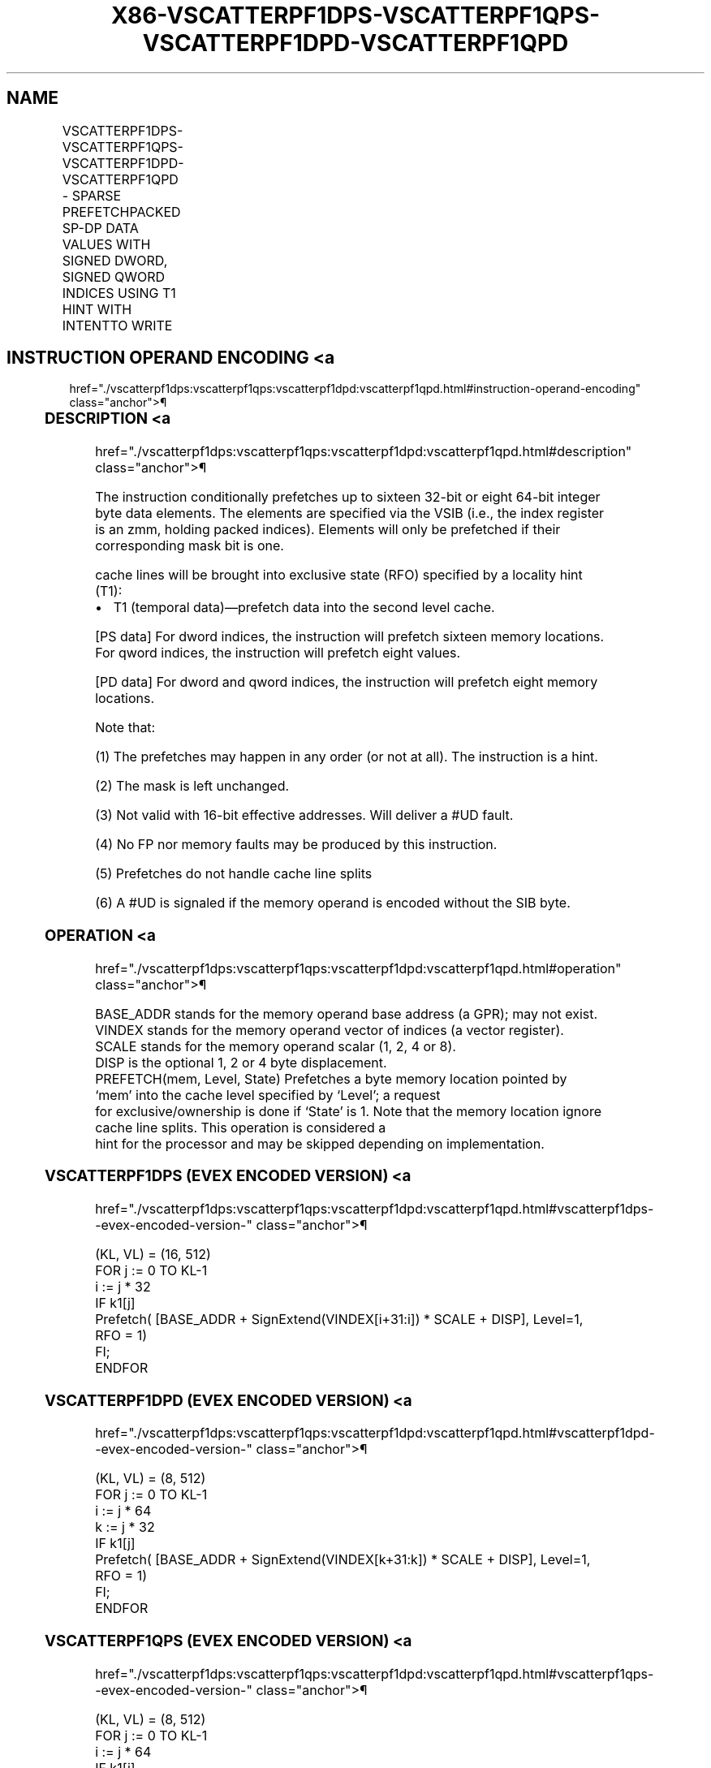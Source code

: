 '\" t
.nh
.TH "X86-VSCATTERPF1DPS-VSCATTERPF1QPS-VSCATTERPF1DPD-VSCATTERPF1QPD" "7" "December 2023" "Intel" "Intel x86-64 ISA Manual"
.SH NAME
VSCATTERPF1DPS-VSCATTERPF1QPS-VSCATTERPF1DPD-VSCATTERPF1QPD - SPARSE PREFETCHPACKED SP-DP DATA VALUES WITH SIGNED DWORD, SIGNED QWORD INDICES USING T1 HINT WITH INTENTTO WRITE
.TS
allbox;
l l l l l 
l l l l l .
\fBOpcode/Instruction\fP	\fBOp/En\fP	\fB64/32 bit Mode Support\fP	\fBCPUID Feature Flag\fP	\fBDescription\fP
T{
EVEX.512.66.0F38.W0 C6 /6 /vsib VSCATTERPF1DPS vm32z {k1}
T}	A	V/V	AVX512PF	T{
Using signed dword indices, prefetch sparse byte memory locations containing single-precision data using writemask k1 and T1 hint with intent to write.
T}
T{
EVEX.512.66.0F38.W0 C7 /6 /vsib VSCATTERPF1QPS vm64z {k1}
T}	A	V/V	AVX512PF	T{
Using signed qword indices, prefetch sparse byte memory locations containing single-precision data using writemask k1 and T1 hint with intent to write.
T}
T{
EVEX.512.66.0F38.W1 C6 /6 /vsib VSCATTERPF1DPD vm32y {k1}
T}	A	V/V	AVX512PF	T{
Using signed dword indices, prefetch sparse byte memory locations containing double precision data using writemask k1 and T1 hint with intent to write.
T}
T{
EVEX.512.66.0F38.W1 C7 /6 /vsib VSCATTERPF1QPD vm64z {k1}
T}	A	V/V	AVX512PF	T{
Using signed qword indices, prefetch sparse byte memory locations containing double precision data using writemask k1 and T1 hint with intent to write.
T}
.TE

.SH INSTRUCTION OPERAND ENCODING <a
href="./vscatterpf1dps:vscatterpf1qps:vscatterpf1dpd:vscatterpf1qpd.html#instruction-operand-encoding"
class="anchor">¶

.TS
allbox;
l l l l l l 
l l l l l l .
\fBOp/En\fP	\fBTuple Type\fP	\fBOperand 1\fP	\fBOperand 2\fP	\fBOperand 3\fP	\fBOperand 4\fP
A	Tuple1 Scalar	T{
BaseReg (R): VSIB:base, VectorReg(R): VSIB:index
T}	N/A	N/A	N/A
.TE

.SS DESCRIPTION <a
href="./vscatterpf1dps:vscatterpf1qps:vscatterpf1dpd:vscatterpf1qpd.html#description"
class="anchor">¶

.PP
The instruction conditionally prefetches up to sixteen 32-bit or eight
64-bit integer byte data elements. The elements are specified via the
VSIB (i.e., the index register is an zmm, holding packed indices).
Elements will only be prefetched if their corresponding mask bit is one.

.PP
cache lines will be brought into exclusive state (RFO) specified by a
locality hint (T1):
.IP \(bu 2
T1 (temporal data)—prefetch data into the second level cache.

.PP
[PS data] For dword indices, the instruction will prefetch sixteen
memory locations. For qword indices, the instruction will prefetch eight
values.

.PP
[PD data] For dword and qword indices, the instruction will prefetch
eight memory locations.

.PP
Note that:

.PP
(1) The prefetches may happen in any order (or not at all). The
instruction is a hint.

.PP
(2) The mask is left unchanged.

.PP
(3) Not valid with 16-bit effective addresses. Will deliver a #UD
fault.

.PP
(4) No FP nor memory faults may be produced by this instruction.

.PP
(5) Prefetches do not handle cache line splits

.PP
(6) A #UD is signaled if the memory operand is encoded without the
SIB byte.

.SS OPERATION <a
href="./vscatterpf1dps:vscatterpf1qps:vscatterpf1dpd:vscatterpf1qpd.html#operation"
class="anchor">¶

.EX
BASE_ADDR stands for the memory operand base address (a GPR); may not exist.
VINDEX stands for the memory operand vector of indices (a vector register).
SCALE stands for the memory operand scalar (1, 2, 4 or 8).
DISP is the optional 1, 2 or 4 byte displacement.
PREFETCH(mem, Level, State) Prefetches a byte memory location pointed by ‘mem’ into the cache level specified by ‘Level’; a request
for exclusive/ownership is done if ‘State’ is 1. Note that the memory location ignore cache line splits. This operation is considered a
hint for the processor and may be skipped depending on implementation.
.EE

.SS VSCATTERPF1DPS (EVEX ENCODED VERSION) <a
href="./vscatterpf1dps:vscatterpf1qps:vscatterpf1dpd:vscatterpf1qpd.html#vscatterpf1dps--evex-encoded-version-"
class="anchor">¶

.EX
(KL, VL) = (16, 512)
FOR j := 0 TO KL-1
    i := j * 32
    IF k1[j]
        Prefetch( [BASE_ADDR + SignExtend(VINDEX[i+31:i]) * SCALE + DISP], Level=1, RFO = 1)
    FI;
ENDFOR
.EE

.SS VSCATTERPF1DPD (EVEX ENCODED VERSION) <a
href="./vscatterpf1dps:vscatterpf1qps:vscatterpf1dpd:vscatterpf1qpd.html#vscatterpf1dpd--evex-encoded-version-"
class="anchor">¶

.EX
(KL, VL) = (8, 512)
FOR j := 0 TO KL-1
    i := j * 64
    k := j * 32
    IF k1[j]
        Prefetch( [BASE_ADDR + SignExtend(VINDEX[k+31:k]) * SCALE + DISP], Level=1, RFO = 1)
    FI;
ENDFOR
.EE

.SS VSCATTERPF1QPS (EVEX ENCODED VERSION) <a
href="./vscatterpf1dps:vscatterpf1qps:vscatterpf1dpd:vscatterpf1qpd.html#vscatterpf1qps--evex-encoded-version-"
class="anchor">¶

.EX
(KL, VL) = (8, 512)
FOR j := 0 TO KL-1
    i := j * 64
    IF k1[j]
        Prefetch( [BASE_ADDR + SignExtend(VINDEX[i+63:i]) * SCALE + DISP], Level=1, RFO = 1)
    FI;
ENDFOR
.EE

.SS VSCATTERPF1QPD (EVEX ENCODED VERSION) <a
href="./vscatterpf1dps:vscatterpf1qps:vscatterpf1dpd:vscatterpf1qpd.html#vscatterpf1qpd--evex-encoded-version-"
class="anchor">¶

.EX
(KL, VL) = (8, 512)
FOR j := 0 TO KL-1
    i := j * 64
    k := j * 64
    IF k1[j]
        Prefetch( [BASE_ADDR + SignExtend(VINDEX[k+63:k]) * SCALE + DISP], Level=1, RFO = 1)
    FI;
ENDFOR
.EE

.SS INTEL C/C++ COMPILER INTRINSIC EQUIVALENT <a
href="./vscatterpf1dps:vscatterpf1qps:vscatterpf1dpd:vscatterpf1qpd.html#intel-c-c++-compiler-intrinsic-equivalent"
class="anchor">¶

.EX
VSCATTERPF1DPD void _mm512_prefetch_i32scatter_pd(void *base, __m256i vdx, int scale, int hint);

VSCATTERPF1DPD void _mm512_mask_prefetch_i32scatter_pd(void *base, __mmask8 m, __m256i vdx, int scale, int hint);

VSCATTERPF1DPS void _mm512_prefetch_i32scatter_ps(void *base, __m512i vdx, int scale, int hint);

VSCATTERPF1DPS void _mm512_mask_prefetch_i32scatter_ps(void *base, __mmask16 m, __m512i vdx, int scale, int hint);

VSCATTERPF1QPD void _mm512_prefetch_i64scatter_pd(void * base, __m512i vdx, int scale, int hint);

VSCATTERPF1QPD void _mm512_mask_prefetch_i64scatter_pd(void * base, __mmask8 m, __m512i vdx, int scale, int hint);

VSCATTERPF1QPS void _mm512_prefetch_i64scatter_ps(void *base, __m512i vdx, int scale, int hint);

VSCATTERPF1QPS void _mm512_mask_prefetch_i64scatter_ps(void *base, __mmask8 m, __m512i vdx, int scale, int hint);
.EE

.SS SIMD FLOATING-POINT EXCEPTIONS <a
href="./vscatterpf1dps:vscatterpf1qps:vscatterpf1dpd:vscatterpf1qpd.html#simd-floating-point-exceptions"
class="anchor">¶

.PP
None.

.SS OTHER EXCEPTIONS <a
href="./vscatterpf1dps:vscatterpf1qps:vscatterpf1dpd:vscatterpf1qpd.html#other-exceptions"
class="anchor">¶

.PP
See Table 2-62, “Type E12NP Class
Exception Conditions.”

.SH COLOPHON
This UNOFFICIAL, mechanically-separated, non-verified reference is
provided for convenience, but it may be
incomplete or
broken in various obvious or non-obvious ways.
Refer to Intel® 64 and IA-32 Architectures Software Developer’s
Manual
\[la]https://software.intel.com/en\-us/download/intel\-64\-and\-ia\-32\-architectures\-sdm\-combined\-volumes\-1\-2a\-2b\-2c\-2d\-3a\-3b\-3c\-3d\-and\-4\[ra]
for anything serious.

.br
This page is generated by scripts; therefore may contain visual or semantical bugs. Please report them (or better, fix them) on https://github.com/MrQubo/x86-manpages.

